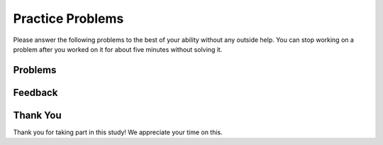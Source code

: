 Practice Problems
-----------------------------------------------------

Please answer
the following problems to the best of your ability without any
outside help. You can stop working on a problem after you worked
on it for about five minutes without solving it.

Problems
==============

.. selectquestion:: p3dndta-front-back-nd-sq-1
   :fromid: p3dndta-front-back-nd
   :points: 10

.. selectquestion:: p3dndta-sum13-parsons-nd-sq-1
   :fromid: p3dndta-sum13-nd
   :points: 10

.. selectquestion:: p3dndta-two-two-nd-sq-1
   :fromid: p3dndta-two-two-nd
   :points: 10

.. selectquestion:: p3dndta-bob-there-wd-sq-1
   :fromid: p3dndta-bob-there-wd
   :points: 10

.. selectquestion:: p3dndta-two-sum-wd-sq-1
   :fromid: p3dndta-two-sum-wd
   :points: 10

.. selectquestion:: p3dndta-palindrome-number-wd-sq-1
   :fromid: p3dndta-palindrome-number-wd
   :points: 10

Feedback
==================================

.. shortanswer:: p3dndta-wd-parsons-sa

   Please provide feedback here. Please share any comments, problems, or suggestions.

Thank You
============================
Thank you for taking part in this study!  We appreciate your time on this.
